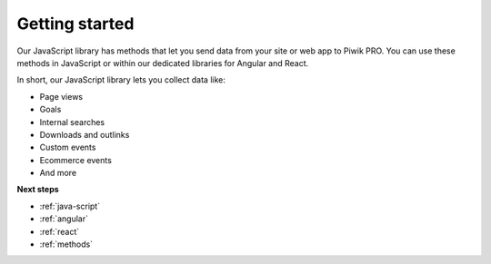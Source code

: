 .. _getting-started:

=====
Getting started
=====
Our JavaScript library has methods that let you send data from your site or web app to Piwik PRO. You can use these methods in JavaScript or within our dedicated libraries for Angular and React.

In short, our JavaScript library lets you collect data like:

* Page views
* Goals
* Internal searches
* Downloads and outlinks
* Custom events
* Ecommerce events
* And more

**Next steps**

* :ref:`java-script`
* :ref:`angular`
* :ref:`react`
* :ref:`methods`
